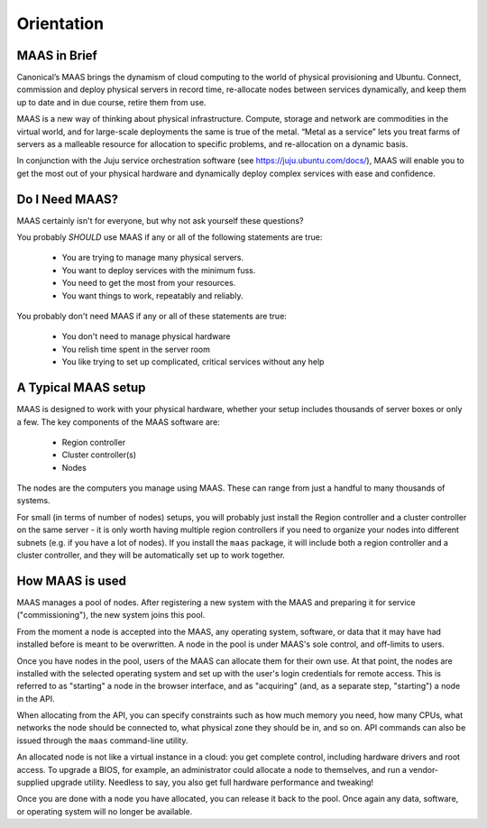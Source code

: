 .. _orientation:

Orientation
===========


MAAS in Brief
-------------

Canonical’s MAAS brings the dynamism of cloud computing to the world
of physical provisioning and Ubuntu. Connect, commission and deploy
physical servers in record time, re-allocate nodes between services
dynamically, and keep them up to date and in due course, retire them
from use.

MAAS is a new way of thinking about physical infrastructure. Compute,
storage and network are commodities in the virtual world, and for
large-scale deployments the same is true of the metal. “Metal as a
service” lets you treat farms of servers as a malleable resource for
allocation to specific problems, and re-allocation on a dynamic basis.

In conjunction with the Juju service orchestration software (see
https://juju.ubuntu.com/docs/), MAAS will enable you to get the most
out of your physical hardware and dynamically deploy complex services
with ease and confidence.


Do I Need MAAS?
---------------

MAAS certainly isn't for everyone, but why not ask yourself these
questions?

You probably *SHOULD* use MAAS if any or all of the following
statements are true:

    * You are trying to manage many physical servers.
    * You want to deploy services with the minimum fuss.
    * You need to get the most from your resources.
    * You want things to work, repeatably and reliably.

You probably don't need MAAS if any or all of these statements are
true:

    * You don't need to manage physical hardware
    * You relish time spent in the server room
    * You like trying to set up complicated, critical services without any help


.. _setup:

A Typical MAAS setup
--------------------

MAAS is designed to work with your physical hardware, whether your
setup includes thousands of server boxes or only a few. The key
components of the MAAS software are:

  * Region controller
  * Cluster controller(s)
  * Nodes

The nodes are the computers you manage using MAAS.  These can range from just
a handful to many thousands of systems.

For small (in terms of number of nodes) setups, you will probably just
install the Region controller and a cluster controller on the same
server - it is only worth having multiple region controllers if you
need to organize your nodes into different subnets (e.g. if you have a
lot of nodes).  If you install the ``maas`` package, it will include both a
region controller and a cluster controller, and they will be automatically
set up to work together.

.. image:: media/orientation_architecture-diagram.*


How MAAS is used
----------------

MAAS manages a pool of nodes.  After registering a new system with the MAAS
and preparing it for service ("commissioning"), the new system joins this pool.

From the moment a node is accepted into the MAAS, any operating system,
software, or data that it may have had installed before is meant to be
overwritten.  A node in the pool is under MAAS's sole control, and off-limits
to users.

Once you have nodes in the pool, users of the MAAS can allocate them for their
own use.  At that point, the nodes are installed with the selected operating
system and set up with the user's login credentials for remote access.  This
is referred to as "starting" a node in the browser interface, and as
"acquiring" (and, as a separate step, "starting") a node in the API.

When allocating from the API, you can specify constraints such as how much
memory you need, how many CPUs, what networks the node should be connected to,
what physical zone they should be in, and so on.  API commands can also be
issued through the ``maas`` command-line utility.

An allocated node is not like a virtual instance in a cloud: you get complete
control, including hardware drivers and root access.  To upgrade a BIOS, for
example, an administrator could allocate a node to themselves, and run a
vendor-supplied upgrade utility.  Needless to say, you also get full hardware
performance and tweaking!

Once you are done with a node you have allocated, you can release it back to
the pool.  Once again any data, software, or operating system will no longer
be available.
